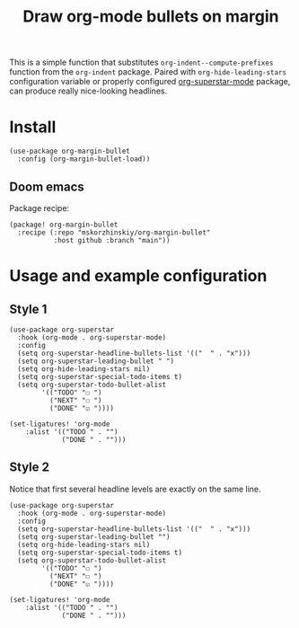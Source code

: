 #+TITLE: Draw org-mode bullets on margin

This is a simple function that substitutes ~org-indent--compute-prefixes~ function
  from the ~org-indent~ package. Paired with ~org-hide-leading-stars~ configuration
  variable or properly configured [[https://github.com/integral-dw/org-superstar-mode][org-superstar-mode]] package, can produce really
  nice-looking headlines.

* Install

#+begin_src elisp
(use-package org-margin-bullet
  :config (org-margin-bullet-load))
#+end_src

** Doom emacs

Package recipe:

#+begin_src elisp
(package! org-margin-bullet
  :recipe (:repo "mskorzhinskiy/org-margin-bullet"
           :host github :branch "main"))
#+end_src

* Usage and example configuration

** Style 1

[[file:style_1.png]]

#+begin_src elisp
(use-package org-superstar
  :hook (org-mode . org-superstar-mode)
  :config
  (setq org-superstar-headline-bullets-list '(("  " . "x")))
  (setq org-superstar-leading-bullet " ")
  (setq org-hide-leading-stars nil)
  (setq org-superstar-special-todo-items t)
  (setq org-superstar-todo-bullet-alist
        '(("TODO" "☐ ")
          ("NEXT" "☐ ")
          ("DONE" "☑ "))))

(set-ligatures! 'org-mode
    :alist '(("TODO " . "")
             ("DONE " . "")))
#+end_src

** Style 2

Notice that first several headline levels are exactly on the same line.

[[file:style_2.png]]

#+begin_src elisp
(use-package org-superstar
  :hook (org-mode . org-superstar-mode)
  :config
  (setq org-superstar-headline-bullets-list '(("  " . "x")))
  (setq org-superstar-leading-bullet "")
  (setq org-hide-leading-stars nil)
  (setq org-superstar-special-todo-items t)
  (setq org-superstar-todo-bullet-alist
        '(("TODO" "☐ ")
          ("NEXT" "☐ ")
          ("DONE" "☑ "))))

(set-ligatures! 'org-mode
    :alist '(("TODO " . "")
             ("DONE " . "")))
#+end_src
